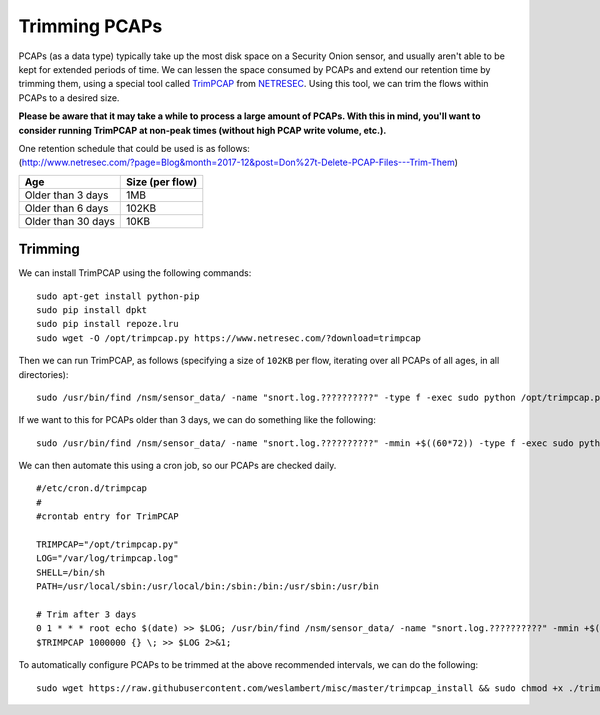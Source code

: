 Trimming PCAPs
==============

PCAPs (as a data type) typically take up the most disk space on a
Security Onion sensor, and usually aren't able to be kept for extended
periods of time. We can lessen the space consumed by PCAPs and extend
our retention time by trimming them, using a special tool called
`TrimPCAP <https://www.netresec.com/?page=TrimPCAP>`__ from
`NETRESEC <https://www.netresec.com/>`__. Using this tool, we can trim
the flows within PCAPs to a desired size.

**Please be aware that it may take a while to process a large amount of PCAPs. With this in mind, you'll want to consider running TrimPCAP at non-peak times (without high PCAP write volume, etc.).**

| One retention schedule that could be used is as follows:
| (http://www.netresec.com/?page=Blog&month=2017-12&post=Don%27t-Delete-PCAP-Files---Trim-Them)

+----------------------+-------------------+
| Age                  | Size (per flow)   |
+======================+===================+
| Older than 3 days    | 1MB               |
+----------------------+-------------------+
| Older than 6 days    | 102KB             |
+----------------------+-------------------+
| Older than 30 days   | 10KB              |
+----------------------+-------------------+

Trimming
--------

We can install TrimPCAP using the following commands:

::

    sudo apt-get install python-pip
    sudo pip install dpkt
    sudo pip install repoze.lru
    sudo wget -O /opt/trimpcap.py https://www.netresec.com/?download=trimpcap

Then we can run TrimPCAP, as follows (specifying a size of ``102KB`` per flow, iterating over all PCAPs of all ages, in all directories):

::

   sudo /usr/bin/find /nsm/sensor_data/ -name "snort.log.??????????" -type f -exec sudo python /opt/trimpcap.py 102400 {} \;

If we want to this for PCAPs older than 3 days, we can do something like the following:

::

   sudo /usr/bin/find /nsm/sensor_data/ -name "snort.log.??????????" -mmin +$((60*72)) -type f -exec sudo python /opt/trimpcap.py 102400 {} \;

We can then automate this using a cron job, so our PCAPs are checked daily.

::

    #/etc/cron.d/trimpcap
    #
    #crontab entry for TrimPCAP

    TRIMPCAP="/opt/trimpcap.py"
    LOG="/var/log/trimpcap.log"
    SHELL=/bin/sh
    PATH=/usr/local/sbin:/usr/local/bin:/sbin:/bin:/usr/sbin:/usr/bin

    # Trim after 3 days
    0 1 * * * root echo $(date) >> $LOG; /usr/bin/find /nsm/sensor_data/ -name "snort.log.??????????" -mmin +$((60*72)) -type f -exec /usr/bin/python
    $TRIMPCAP 1000000 {} \; >> $LOG 2>&1;

To automatically configure PCAPs to be trimmed at the above recommended
intervals, we can do the following:

::

    sudo wget https://raw.githubusercontent.com/weslambert/misc/master/trimpcap_install && sudo chmod +x ./trimpcap_install && sudo ./trimpcap_install
